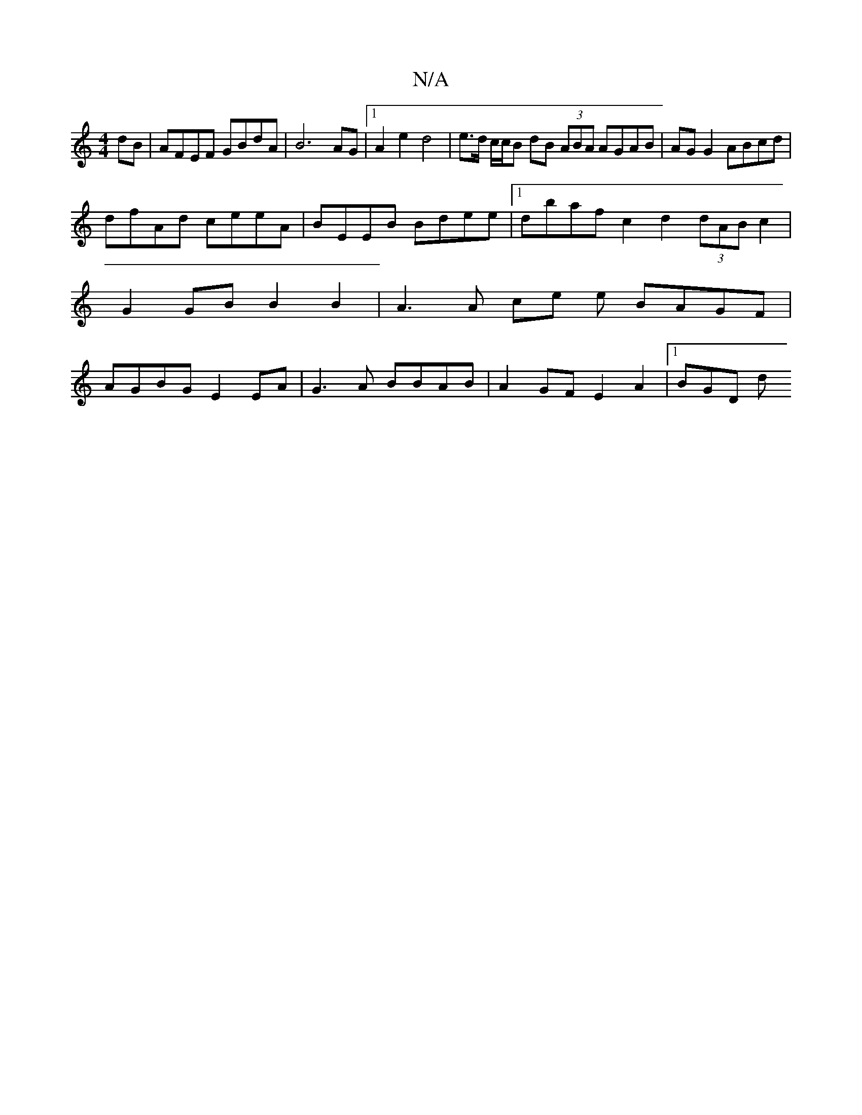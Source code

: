 X:1
T:N/A
M:4/4
R:N/A
K:Cmajor
dB | AFEF GBdA | B6 AG |1 A2 e2 d4 | e>d c/c/B dB (3ABA AGAB | AG G2 ABcd |
dfAd ceeA | BEEB Bdee |1 dbaf c2 d2 (3dAB c2 | G2 GB B2 B2 | A3 A ce e BAGF | AGBG E2 EA | G3 A BBAB | A2 GF E2 A2 |[1 BGD d